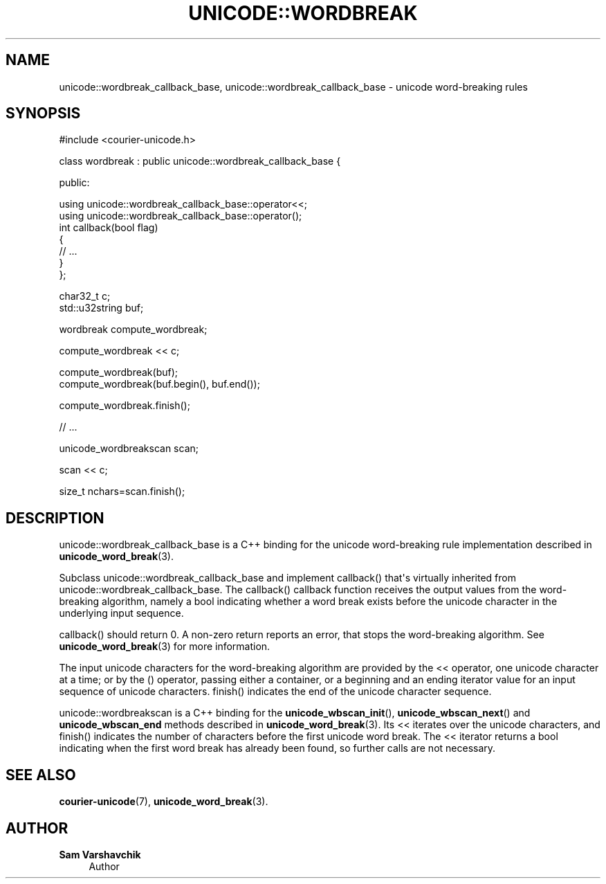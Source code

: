 '\" t
.\"     Title: unicode::wordbreak
.\"    Author: Sam Varshavchik
.\" Generator: DocBook XSL Stylesheets vsnapshot <http://docbook.sf.net/>
.\"      Date: 11/25/2020
.\"    Manual: Courier Unicode Library
.\"    Source: Courier Unicode Library
.\"  Language: English
.\"
.TH "UNICODE::WORDBREAK" "3" "11/25/2020" "Courier Unicode Library" "Courier Unicode Library"
.\" -----------------------------------------------------------------
.\" * Define some portability stuff
.\" -----------------------------------------------------------------
.\" ~~~~~~~~~~~~~~~~~~~~~~~~~~~~~~~~~~~~~~~~~~~~~~~~~~~~~~~~~~~~~~~~~
.\" http://bugs.debian.org/507673
.\" http://lists.gnu.org/archive/html/groff/2009-02/msg00013.html
.\" ~~~~~~~~~~~~~~~~~~~~~~~~~~~~~~~~~~~~~~~~~~~~~~~~~~~~~~~~~~~~~~~~~
.ie \n(.g .ds Aq \(aq
.el       .ds Aq '
.\" -----------------------------------------------------------------
.\" * set default formatting
.\" -----------------------------------------------------------------
.\" disable hyphenation
.nh
.\" disable justification (adjust text to left margin only)
.ad l
.\" -----------------------------------------------------------------
.\" * MAIN CONTENT STARTS HERE *
.\" -----------------------------------------------------------------
.SH "NAME"
unicode::wordbreak_callback_base, unicode::wordbreak_callback_base \- unicode word\-breaking rules
.SH "SYNOPSIS"
.sp
.nf
#include <courier\-unicode\&.h>

class wordbreak : public unicode::wordbreak_callback_base {

public:

    using unicode::wordbreak_callback_base::operator<<;
    using unicode::wordbreak_callback_base::operator();
    int callback(bool flag)
    {
        // \&.\&.\&.
    }
};

char32_t c;
std::u32string buf;

wordbreak compute_wordbreak;

compute_wordbreak << c;

compute_wordbreak(buf);
compute_wordbreak(buf\&.begin(), buf\&.end());

compute_wordbreak\&.finish();

// \&.\&.\&.

unicode_wordbreakscan scan;

scan << c;

size_t nchars=scan\&.finish();

.fi
.SH "DESCRIPTION"
.PP
unicode::wordbreak_callback_base
is a C++ binding for the unicode word\-breaking rule implementation described in
\fBunicode_word_break\fR(3)\&.
.PP
Subclass
unicode::wordbreak_callback_base
and implement
callback() that\*(Aqs virtually inherited from
unicode::wordbreak_callback_base\&. The
callback() callback function receives the output values from the word\-breaking algorithm, namely a
bool
indicating whether a word break exists before the unicode character in the underlying input sequence\&.
.PP
callback() should return 0\&. A non\-zero return reports an error, that stops the word\-breaking algorithm\&. See
\fBunicode_word_break\fR(3)
for more information\&.
.PP
The input unicode characters for the word\-breaking algorithm are provided by the
<<
operator, one unicode character at a time; or by the
()
operator, passing either a container, or a beginning and an ending iterator value for an input sequence of unicode characters\&.
finish() indicates the end of the unicode character sequence\&.
.PP
unicode::wordbreakscan
is a C++ binding for the
\fBunicode_wbscan_init\fR(),
\fBunicode_wbscan_next\fR() and
\fBunicode_wbscan_end\fR
methods described in
\fBunicode_word_break\fR(3)\&. Its
<<
iterates over the unicode characters, and
finish() indicates the number of characters before the first unicode word break\&. The
<<
iterator returns a
bool
indicating when the first word break has already been found, so further calls are not necessary\&.
.SH "SEE ALSO"
.PP
\fBcourier-unicode\fR(7),
\fBunicode_word_break\fR(3)\&.
.SH "AUTHOR"
.PP
\fBSam Varshavchik\fR
.RS 4
Author
.RE
